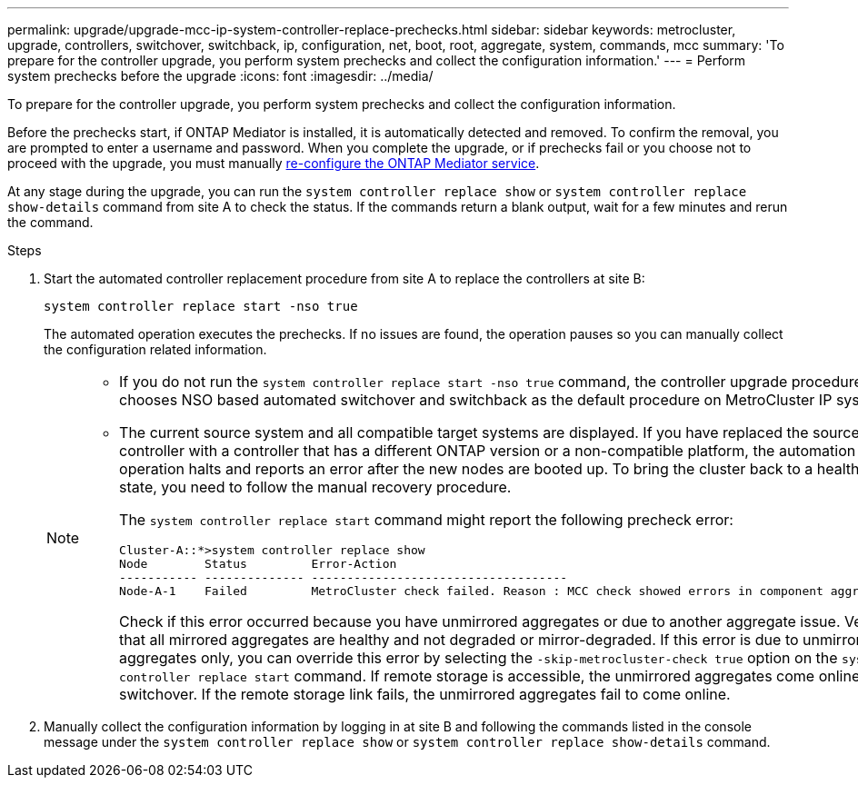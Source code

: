 ---
permalink: upgrade/upgrade-mcc-ip-system-controller-replace-prechecks.html
sidebar: sidebar
keywords: metrocluster, upgrade, controllers, switchover, switchback, ip, configuration, net, boot, root, aggregate, system, commands, mcc
summary: 'To prepare for the controller upgrade, you perform system prechecks and collect the configuration information.'
---
= Perform system prechecks before the upgrade
:icons: font
:imagesdir: ../media/

[.lead]
To prepare for the controller upgrade, you perform system prechecks and collect the configuration information.

Before the prechecks start, if ONTAP Mediator is installed, it is automatically detected and removed. To confirm the removal, you are prompted to enter a username and password. When you complete the upgrade, or if prechecks fail or you choose not to proceed with the upgrade, you must manually link:../install-ip/task_configuring_the_ontap_mediator_service_from_a_metrocluster_ip_configuration.html[re-configure the ONTAP Mediator service].

At any stage during the upgrade, you can run the `system controller replace show` or `system controller replace show-details` command from site A to check the status. If the commands return a blank output, wait for a few minutes and rerun the command.

.Steps

. Start the automated controller replacement procedure from site A to replace the controllers at site B:
+
`system controller replace start -nso true`
+
The automated operation executes the prechecks. If no issues are found, the operation pauses so you can manually collect the configuration related information.
+
[NOTE]
====
* If you do not run the `system controller replace start -nso true` command, the controller upgrade procedure chooses NSO based automated switchover and switchback as the default procedure on MetroCluster IP systems.

* The current source system and all compatible target systems are displayed. If you have replaced the source controller with a controller that has a different ONTAP version or a non-compatible platform, the automation operation halts and reports an error after the new nodes are booted up. To bring the cluster back to a healthy state, you need to follow the manual recovery procedure.
+
The `system controller replace start` command might report the following precheck error:
+
----
Cluster-A::*>system controller replace show
Node        Status         Error-Action
----------- -------------- ------------------------------------
Node-A-1    Failed         MetroCluster check failed. Reason : MCC check showed errors in component aggregates
----
+
Check if this error occurred because you have unmirrored aggregates or due to another aggregate issue. Verify that all mirrored aggregates are healthy and not degraded or mirror-degraded. If this error is due to unmirrored aggregates only, you can override this error by selecting the `-skip-metrocluster-check true` option on the `system controller replace start` command. If remote storage is accessible, the unmirrored aggregates come online after switchover. If the remote storage link fails, the unmirrored aggregates fail to come online.
====

.	Manually collect the configuration information by logging in at site B and following the commands listed in the console message under the `system controller replace show` or `system controller replace show-details` command.



